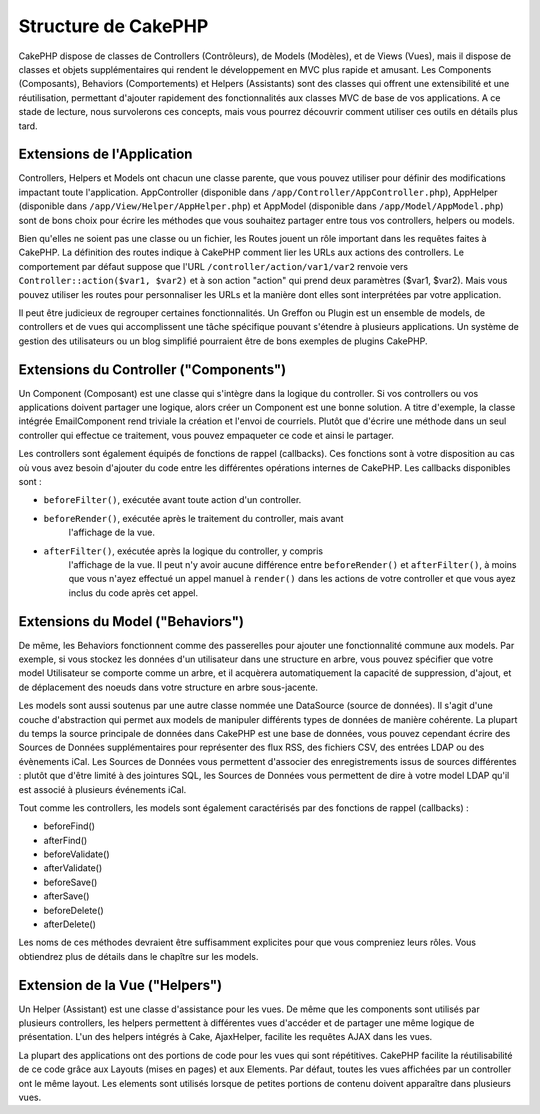 Structure de CakePHP
####################

CakePHP dispose de classes de Controllers (Contrôleurs), de Models (Modèles),
et de Views (Vues), mais il dispose de classes et objets supplémentaires qui
rendent le développement en MVC plus rapide et amusant.
Les Components (Composants), Behaviors (Comportements) et Helpers (Assistants)
sont des classes qui offrent une extensibilité et une réutilisation,
permettant d'ajouter rapidement des fonctionnalités aux classes MVC
de base de vos applications. A ce stade de lecture, nous survolerons ces
concepts, mais vous pourrez découvrir comment utiliser ces outils en
détails plus tard.

Extensions de l'Application
===========================

Controllers, Helpers et Models ont chacun une classe parente, que vous
pouvez utiliser pour définir des modifications impactant toute l'application.
AppController (disponible dans ``/app/Controller/AppController.php``),
AppHelper (disponible dans ``/app/View/Helper/AppHelper.php``) et
AppModel (disponible dans ``/app/Model/AppModel.php``) sont de bons choix
pour écrire les méthodes que vous souhaitez partager entre tous vos
controllers, helpers ou models.

Bien qu'elles ne soient pas une classe ou un fichier, les Routes jouent un
rôle important dans les requêtes faites à CakePHP. La définition des routes
indique à CakePHP comment lier les URLs aux actions des controllers. Le
comportement par défaut suppose que l'URL ``/controller/action/var1/var2``
renvoie vers ``Controller::action($var1, $var2)`` et à son action "action" qui
prend deux paramètres ($var1, $var2). Mais vous pouvez utiliser les routes pour
personnaliser les URLs et la manière dont elles sont interprétées par votre
application.

Il peut être judicieux de regrouper certaines fonctionnalités. Un Greffon
ou Plugin est un ensemble de models, de controllers et de vues qui
accomplissent une tâche spécifique pouvant s'étendre à plusieurs applications.
Un système de gestion des utilisateurs ou un blog simplifié pourraient être de
bons exemples de plugins CakePHP.

Extensions du Controller ("Components")
=======================================

Un Component (Composant) est une classe qui s'intègre dans la logique du
controller. Si vos controllers ou vos applications doivent partager une
logique, alors créer un Component est une bonne solution. A titre d'exemple,
la classe intégrée EmailComponent rend triviale la création et l'envoi de
courriels. Plutôt que d'écrire une méthode dans un seul controller qui effectue
ce traitement, vous pouvez empaqueter ce code et ainsi le partager.

Les controllers sont également équipés de fonctions de rappel (callbacks).
Ces fonctions sont à votre disposition au cas où vous avez besoin d'ajouter
du code entre les différentes opérations internes de CakePHP. Les callbacks
disponibles sont :

-  ``beforeFilter()``, exécutée avant toute action d'un controller.
-  ``beforeRender()``, exécutée après le traitement du controller, mais avant
    l'affichage de la vue.
-  ``afterFilter()``, exécutée après la logique du controller, y compris
    l'affichage de la vue. Il peut n'y avoir aucune différence entre
    ``beforeRender()`` et ``afterFilter()``, à moins que vous n'ayez effectué
    un appel manuel à ``render()`` dans les actions de votre controller et
    que vous ayez inclus du code après cet appel.

Extensions du Model ("Behaviors")
=================================

De même, les Behaviors fonctionnent comme des passerelles pour
ajouter une fonctionnalité commune aux models. Par exemple, si vous stockez
les données d'un utilisateur dans une structure en arbre, vous pouvez spécifier
que votre model Utilisateur se comporte comme un arbre, et il acquèrera
automatiquement la capacité de suppression, d'ajout, et de déplacement des
noeuds dans votre structure en arbre sous-jacente.

Les models sont aussi soutenus par une autre classe nommée une DataSource
(source de données). Il s'agit d'une couche d'abstraction qui permet aux
models de manipuler différents types de données de manière cohérente. La
plupart du temps la source principale de données dans CakePHP est une base
de données, vous pouvez cependant écrire des Sources de Données supplémentaires
pour représenter des flux RSS, des fichiers CSV, des entrées LDAP ou des
évènements iCal. Les Sources de Données vous permettent d'associer des
enregistrements issus de sources différentes : plutôt que d'être limité à des
jointures SQL, les Sources de Données vous permettent de dire à votre model
LDAP qu'il est associé à plusieurs événements iCal.

Tout comme les controllers, les models sont également caractérisés par des
fonctions de rappel (callbacks) :

-  beforeFind()
-  afterFind()
-  beforeValidate()
-  afterValidate()
-  beforeSave()
-  afterSave()
-  beforeDelete()
-  afterDelete()

Les noms de ces méthodes devraient être suffisamment explicites pour que
vous compreniez leurs rôles. Vous obtiendrez plus de détails dans le chapître
sur les models.

Extension de la Vue ("Helpers")
===============================

Un Helper (Assistant) est une classe d'assistance pour les vues. De même
que les components sont utilisés par plusieurs controllers, les helpers
permettent à différentes vues d'accéder et de partager une même logique de
présentation. L'un des helpers intégrés à Cake, AjaxHelper, facilite les
requêtes AJAX dans les vues.

La plupart des applications ont des portions de code pour les vues qui sont
répétitives. CakePHP facilite la réutilisabilité de ce code grâce aux Layouts
(mises en pages) et aux Elements. Par défaut, toutes les vues affichées par
un controller ont le même layout. Les elements sont utilisés lorsque de petites
portions de contenu doivent apparaître dans plusieurs vues.


.. meta::
    :title lang=fr: Structure de CakePHP
    :keywords lang=fr: système de gestion d'utilisateurs,actions du controller,application extensions,behavior par défaut,maps,logique,snap,définitions,aids,models,route map,blog,plugins,fit
